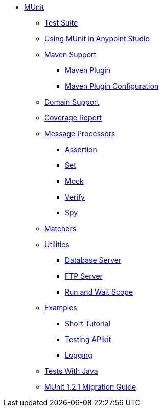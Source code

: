 // MUNit 1.2.1 TOC

* link:/munit/v/1.3.0/[MUnit]
** link:/munit/v/1.3.0/munit-suite[Test Suite]
** link:/munit/v/1.3.0/using-munit-in-anypoint-studio[Using MUnit in Anypoint Studio]
** link:/munit/v/1.3.0/munit-maven-support[Maven Support]
*** link:/munit/v/1.3.0/munit-maven-plugin[Maven Plugin]
*** link:/munit/v/1.3.0/munit-maven-plugin-configuration[Maven Plugin Configuration]
** link:/munit/v/1.3.0/munit-domain-support[Domain Support]
** link:/munit/v/1.3.0/munit-coverage-report[Coverage Report]
** link:/munit/v/1.3.0/message-processors[Message Processors]
*** link:/munit/v/1.3.0/assertion-message-processor[Assertion]
*** link:/munit/v/1.3.0/set-message-processor[Set]
*** link:/munit/v/1.3.0/mock-message-processor[Mock]
*** link:/munit/v/1.3.0/verify-message-processor[Verify]
*** link:/munit/v/1.3.0/spy-message-processor[Spy]
** link:/munit/v/1.3.0/munit-matchers[Matchers]
** link:/munit/v/1.3.0/munit-utils[Utilities]
*** link:/munit/v/1.3.0/munit-database-server[Database Server]
*** link:/munit/v/1.3.0/munit-ftp-server[FTP Server]
*** link:/munit/v/1.3.0/run-and-wait-scope[Run and Wait Scope]
** link:/munit/v/1.3.0/munit-examples[Examples]
*** link:/munit/v/1.3.0/munit-short-tutorial[Short Tutorial]
*** link:/munit/v/1.3.0/example-testing-apikit[Testing APIkit]
*** link:/munit/v/1.3.0/logging-in-munit[Logging]
** link:/munit/v/1.3.0/munit-tests-with-java[Tests With Java]
** link:/munit/v/1.3.0/munit-1.2.1-migration-guide[MUnit 1.2.1 Migration Guide]
